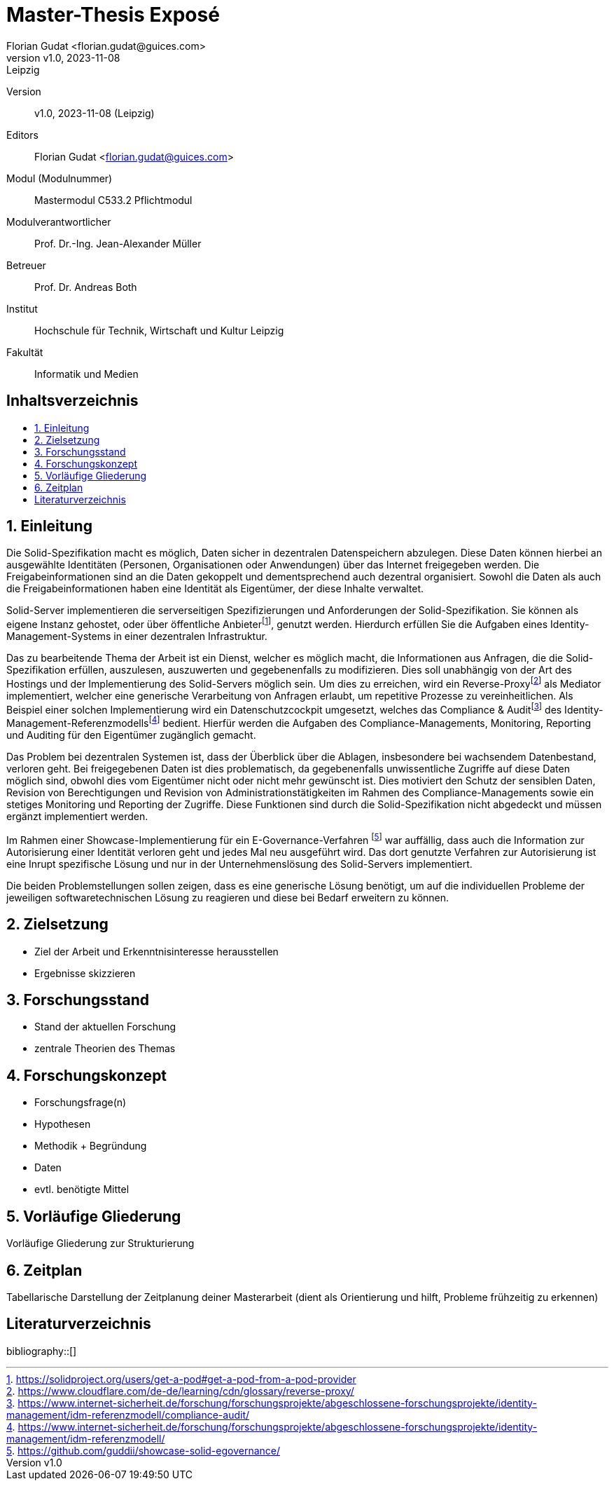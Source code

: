 = Master-Thesis Exposé
:author: Florian Gudat <florian.gudat@guices.com>
:revnumber: v1.0
:revdate: 2023-11-08
:revremark: Leipzig
:library: Asciidoctor
:idprefix:
:numbered:
:toc: macro
:toc-title:
:css-signature: github

Version:: 
{revnumber}, {revdate} ({revremark})

Editors:: 
{author}

Modul (Modulnummer):: 
Mastermodul 
C533.2 Pflichtmodul

Modulverantwortlicher:: 
Prof. Dr.-Ing. Jean-Alexander Müller

Betreuer::
Prof. Dr. Andreas Both

Institut::
Hochschule für Technik, Wirtschaft und Kultur Leipzig 

Fakultät::
Informatik und Medien

[discrete]
== Inhaltsverzeichnis
toc::[]

== Einleitung

// Darstellung des Themas 

Die Solid-Spezifikation macht es möglich, Daten sicher in dezentralen Datenspeichern abzulegen.
Diese Daten können hierbei an ausgewählte Identitäten (Personen, Organisationen oder Anwendungen) über das Internet freigegeben werden.
Die Freigabeinformationen sind an die Daten gekoppelt und dementsprechend auch dezentral organisiert.
Sowohl die Daten als auch die Freigabeinformationen haben eine Identität als Eigentümer, der diese Inhalte verwaltet.

Solid-Server implementieren die serverseitigen Spezifizierungen und Anforderungen der Solid-Spezifikation.
Sie können als eigene Instanz gehostet, oder über öffentliche Anbieterfootnote:[https://solidproject.org/users/get-a-pod#get-a-pod-from-a-pod-provider], genutzt werden.
Hierdurch erfüllen Sie die Aufgaben eines Identity-Management-Systems in einer dezentralen Infrastruktur.

Das zu bearbeitende Thema der Arbeit ist ein Dienst, welcher es möglich macht, die Informationen aus Anfragen, die die Solid-Spezifikation erfüllen, auszulesen, auszuwerten und gegebenenfalls zu modifizieren.
Dies soll unabhängig von der Art des Hostings und der Implementierung des Solid-Servers möglich sein.
Um dies zu erreichen, wird ein Reverse-Proxyfootnote:[https://www.cloudflare.com/de-de/learning/cdn/glossary/reverse-proxy/] als Mediator implementiert, welcher eine generische Verarbeitung von Anfragen erlaubt, um repetitive Prozesse zu vereinheitlichen.
Als Beispiel einer solchen Implementierung wird ein Datenschutzcockpit umgesetzt, welches das Compliance & Auditfootnote:[https://www.internet-sicherheit.de/forschung/forschungsprojekte/abgeschlossene-forschungsprojekte/identity-management/idm-referenzmodell/compliance-audit/] des Identity-Management-Referenzmodellsfootnote:[https://www.internet-sicherheit.de/forschung/forschungsprojekte/abgeschlossene-forschungsprojekte/identity-management/idm-referenzmodell/] bedient.
Hierfür werden die Aufgaben des Compliance-Managements, Monitoring, Reporting und Auditing für den Eigentümer zugänglich gemacht.

// Begründung/Motivation

Das Problem bei dezentralen Systemen ist, dass der Überblick über die Ablagen, insbesondere bei wachsendem Datenbestand, verloren geht.
Bei freigegebenen Daten ist dies problematisch, da gegebenenfalls unwissentliche Zugriffe auf diese Daten möglich sind, obwohl dies vom Eigentümer nicht oder nicht mehr gewünscht ist.
Dies motiviert den Schutz der sensiblen Daten, Revision von Berechtigungen und Revision von Administrationstätigkeiten im Rahmen des Compliance-Managements sowie ein stetiges Monitoring und Reporting der Zugriffe. Diese Funktionen sind durch die Solid-Spezifikation nicht abgedeckt und müssen ergänzt implementiert werden.

Im Rahmen einer Showcase-Implementierung für ein E-Governance-Verfahren footnote:[https://github.com/guddii/showcase-solid-egovernance/] war auffällig, dass auch die Information zur Autorisierung einer Identität verloren geht und jedes Mal neu ausgeführt wird. Das dort genutzte Verfahren zur Autorisierung ist eine Inrupt spezifische Lösung und nur in der Unternehmenslösung des Solid-Servers implementiert.

Die beiden Problemstellungen sollen zeigen, dass es eine generische Lösung benötigt, um auf die individuellen Probleme der jeweiligen softwaretechnischen Lösung zu reagieren und diese bei Bedarf erweitern zu können. 

// Relevanz

== Zielsetzung  

- Ziel der Arbeit und Erkenntnisinteresse herausstellen
- Ergebnisse skizzieren

== Forschungsstand

- Stand der aktuellen Forschung
- zentrale Theorien des Themas

== Forschungskonzept

- Forschungsfrage(n)
- Hypothesen
- Methodik + Begründung
- Daten
- evtl. benötigte Mittel

== Vorläufige Gliederung

Vorläufige Gliederung zur Strukturierung

== Zeitplan

Tabellarische Darstellung der Zeitplanung deiner Masterarbeit (dient als Orientierung und hilft, Probleme frühzeitig zu erkennen)

[bibliography]
== Literaturverzeichnis
bibliography::[]
